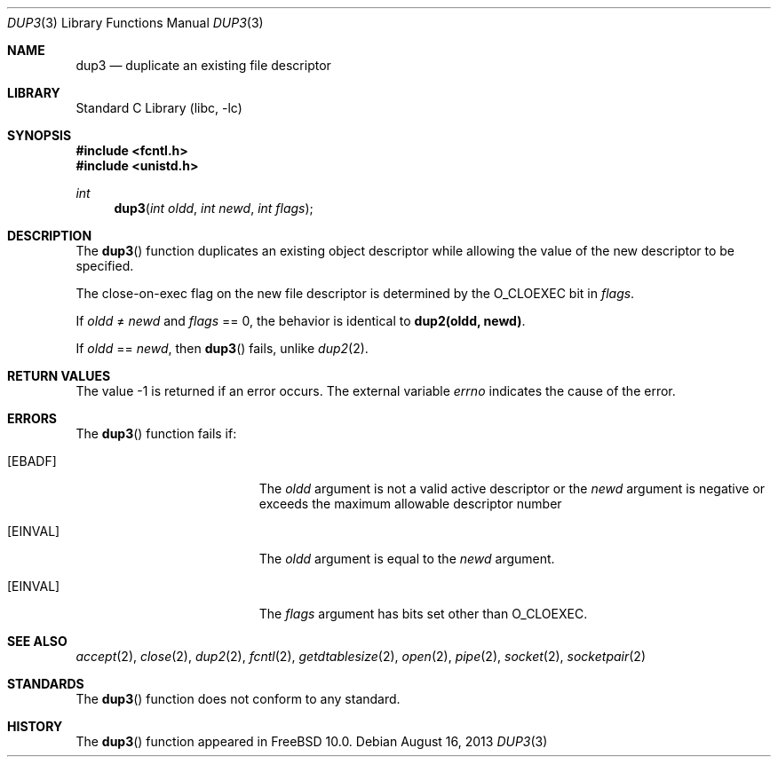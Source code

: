 .\" Copyright (c) 2013 Jilles Tjoelker
.\" All rights reserved.
.\"
.\" Redistribution and use in source and binary forms, with or without
.\" modification, are permitted provided that the following conditions
.\" are met:
.\" 1. Redistributions of source code must retain the above copyright
.\"    notice, this list of conditions and the following disclaimer.
.\" 2. Redistributions in binary form must reproduce the above copyright
.\"    notice, this list of conditions and the following disclaimer in the
.\"    documentation and/or other materials provided with the distribution.
.\"
.\" THIS SOFTWARE IS PROVIDED BY THE AUTHOR AND CONTRIBUTORS ``AS IS'' AND
.\" ANY EXPRESS OR IMPLIED WARRANTIES, INCLUDING, BUT NOT LIMITED TO, THE
.\" IMPLIED WARRANTIES OF MERCHANTABILITY AND FITNESS FOR A PARTICULAR PURPOSE
.\" ARE DISCLAIMED.  IN NO EVENT SHALL THE AUTHOR OR CONTRIBUTORS BE LIABLE
.\" FOR ANY DIRECT, INDIRECT, INCIDENTAL, SPECIAL, EXEMPLARY, OR CONSEQUENTIAL
.\" DAMAGES (INCLUDING, BUT NOT LIMITED TO, PROCUREMENT OF SUBSTITUTE GOODS
.\" OR SERVICES; LOSS OF USE, DATA, OR PROFITS; OR BUSINESS INTERRUPTION)
.\" HOWEVER CAUSED AND ON ANY THEORY OF LIABILITY, WHETHER IN CONTRACT, STRICT
.\" LIABILITY, OR TORT (INCLUDING NEGLIGENCE OR OTHERWISE) ARISING IN ANY WAY
.\" OUT OF THE USE OF THIS SOFTWARE, EVEN IF ADVISED OF THE POSSIBILITY OF
.\" SUCH DAMAGE.
.\"
.\" $FreeBSD: releng/10.2/lib/libc/gen/dup3.3 254488 2013-08-18 13:25:18Z jilles $
.\"
.Dd August 16, 2013
.Dt DUP3 3
.Os
.Sh NAME
.Nm dup3
.Nd duplicate an existing file descriptor
.Sh LIBRARY
.Lb libc
.Sh SYNOPSIS
.In fcntl.h
.In unistd.h
.Ft int
.Fn dup3 "int oldd" "int newd" "int flags"
.Sh DESCRIPTION
The
.Fn dup3
function
duplicates an existing object descriptor
while allowing the value of the new descriptor to be specified.
.Pp
The close-on-exec flag on the new file descriptor is determined by the
.Dv O_CLOEXEC
bit in
.Fa flags .
.Pp
If
.Fa oldd
\*(Ne
.Fa newd
and
.Fa flags
== 0,
the behavior is identical to
.Li dup2(oldd, newd) .
.Pp
If
.Fa oldd
==
.Fa newd ,
then
.Fn dup3
fails, unlike
.Xr dup2 2 .
.Sh RETURN VALUES
The value -1 is returned if an error occurs.
The external variable
.Va errno
indicates the cause of the error.
.Sh ERRORS
The
.Fn dup3
function fails if:
.Bl -tag -width Er
.It Bq Er EBADF
The
.Fa oldd
argument is not a valid active descriptor or the
.Fa newd
argument is negative or exceeds the maximum allowable descriptor number
.It Bq Er EINVAL
The
.Fa oldd
argument is equal to the
.Fa newd
argument.
.It Bq Er EINVAL
The
.Fa flags
argument has bits set other than
.Dv O_CLOEXEC .
.El
.Sh SEE ALSO
.Xr accept 2 ,
.Xr close 2 ,
.Xr dup2 2 ,
.Xr fcntl 2 ,
.Xr getdtablesize 2 ,
.Xr open 2 ,
.Xr pipe 2 ,
.Xr socket 2 ,
.Xr socketpair 2
.Sh STANDARDS
The
.Fn dup3
function does not conform to any standard.
.Sh HISTORY
The
.Fn dup3
function appeared in
.Fx 10.0 .
